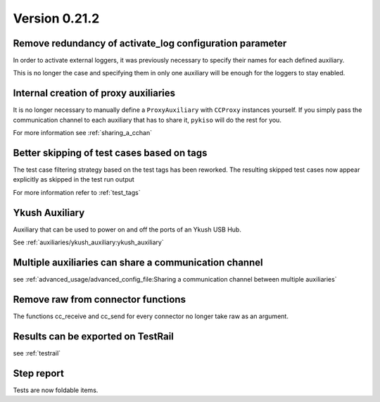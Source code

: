 Version 0.21.2
--------------

Remove redundancy of activate_log configuration parameter
^^^^^^^^^^^^^^^^^^^^^^^^^^^^^^^^^^^^^^^^^^^^^^^^^^^^^^^^^

In order to activate external loggers, it was previously necessary to
specify their names for each defined auxiliary.

This is no longer the case and specifying them in only one auxiliary
will be enough for the loggers to stay enabled.


Internal creation of proxy auxiliaries
^^^^^^^^^^^^^^^^^^^^^^^^^^^^^^^^^^^^^^

It is no longer necessary to manually define a ``ProxyAuxiliary`` with
``CCProxy`` instances yourself. If you simply pass the communication channel to
each auxiliary that has to share it, ``pykiso`` will do the rest for you.

For more information see :ref:`sharing_a_cchan`


Better skipping of test cases based on tags
^^^^^^^^^^^^^^^^^^^^^^^^^^^^^^^^^^^^^^^^^^^

The test case filtering strategy based on the test tags has been reworked.
The resulting skipped test cases now appear explicitly as skipped in the test run output

For more information refer to :ref:`test_tags`


Ykush Auxiliary
^^^^^^^^^^^^^^^
Auxiliary that can be used to power on and off the ports of an Ykush USB Hub.

See :ref:`auxiliaries/ykush_auxiliary:ykush_auxiliary`


Multiple auxiliaries can share a communication channel
^^^^^^^^^^^^^^^^^^^^^^^^^^^^^^^^^^^^^^^^^^^^^^^^^^^^^^

see :ref:`advanced_usage/advanced_config_file:Sharing a communication channel between multiple auxiliaries`


Remove raw from connector functions
^^^^^^^^^^^^^^^^^^^^^^^^^^^^^^^^^^^

The functions cc_receive and cc_send for every connector no longer take raw
as an argument.


Results can be exported on TestRail
^^^^^^^^^^^^^^^^^^^^^^^^^^^^^^^^^^^

see :ref:`testrail`


Step report
^^^^^^^^^^^

Tests are now foldable items.
